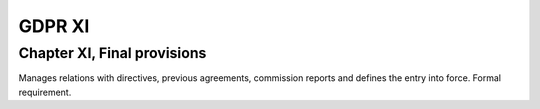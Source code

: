 .. Copyright (C) 2018 Wazuh, Inc.

.. _gdpr_XI:

GDPR XI
=======

Chapter XI, Final provisions
----------------------------

Manages relations with directives, previous agreements, commission reports and defines the entry into force. Formal requirement. 